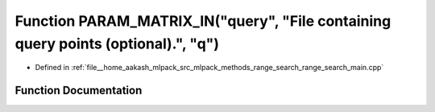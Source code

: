 .. _exhale_function_range__search__main_8cpp_1a59d089c4d02a977c8727e23d13ecf574:

Function PARAM_MATRIX_IN("query", "File containing query points (optional).", "q")
==================================================================================

- Defined in :ref:`file__home_aakash_mlpack_src_mlpack_methods_range_search_range_search_main.cpp`


Function Documentation
----------------------


.. doxygenfunction:: PARAM_MATRIX_IN("query", "File containing query points (optional).", "q")
